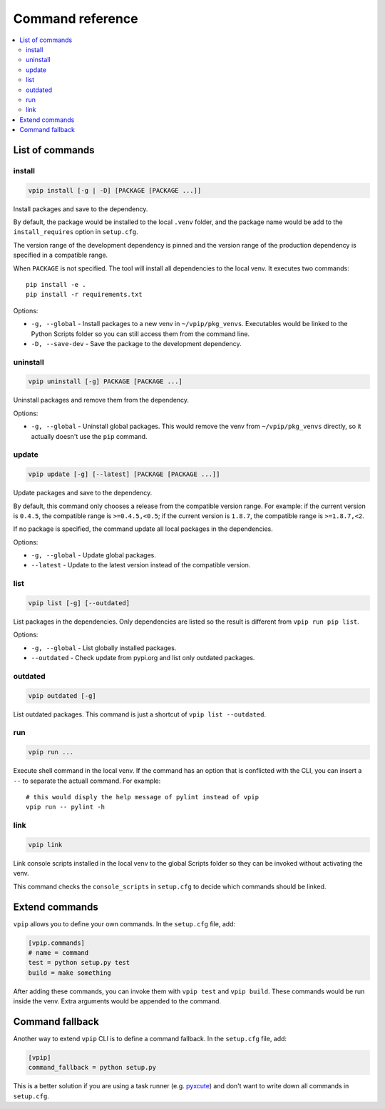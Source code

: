 Command reference
=================

.. contents::
    :local:
    :backlinks: none
    
List of commands
----------------

install
~~~~~~~

.. code::

    vpip install [-g | -D] [PACKAGE [PACKAGE ...]]

Install packages and save to the dependency.

By default, the package would be installed to the local ``.venv`` folder, and the package name would be add to the ``install_requires`` option in ``setup.cfg``.

The version range of the development dependency is pinned and the version range of the production dependency is specified in a compatible range.

When ``PACKAGE`` is not specified. The tool will install all dependencies to the local venv. It executes two commands::

    pip install -e .
    pip install -r requirements.txt

Options:

* ``-g, --global`` - Install packages to a new venv in ``~/vpip/pkg_venvs``. Executables would be linked to the Python Scripts folder so you can still access them from the command line.
* ``-D, --save-dev`` - Save the package to the development dependency.

uninstall
~~~~~~~~~

.. code::

    vpip uninstall [-g] PACKAGE [PACKAGE ...]
    
Uninstall packages and remove them from the dependency.

Options:

* ``-g, --global`` - Uninstall global packages. This would remove the venv from ``~/vpip/pkg_venvs`` directly, so it actually doesn't use the ``pip`` command.

update
~~~~~~

.. code::

    vpip update [-g] [--latest] [PACKAGE [PACKAGE ...]]
    
Update packages and save to the dependency.

By default, this command only chooses a release from the compatible version range. For example: if the current version is ``0.4.5``, the compatible range is ``>=0.4.5,<0.5``; if the current version is ``1.8.7``, the compatible range is ``>=1.8.7,<2``.

If no package is specified, the command update all local packages in the dependencies.

Options:

* ``-g, --global`` - Update global packages.
* ``--latest`` - Update to the latest version instead of the compatible version.

list
~~~~

.. code::

    vpip list [-g] [--outdated]
    
List packages in the dependencies. Only dependencies are listed so the result is different from ``vpip run pip list``.

Options:

* ``-g, --global`` - List globally installed packages.
* ``--outdated`` - Check update from pypi.org and list only outdated packages.

outdated
~~~~~~~~

.. code::

    vpip outdated [-g]
    
List outdated packages. This command is just a shortcut of ``vpip list --outdated``.

run
~~~~

.. code ::

    vpip run ...
    
Execute shell command in the local venv. If the command has an option that is conflicted with the CLI, you can insert a ``--`` to separate the actuall command. For example::

    # this would disply the help message of pylint instead of vpip
    vpip run -- pylint -h
    
link
~~~~

.. code::

  vpip link
  
Link console scripts installed in the local venv to the global Scripts folder so they can be invoked without activating the venv.

This command checks the ``console_scripts`` in ``setup.cfg`` to decide which commands should be linked.

Extend commands
---------------

``vpip`` allows you to define your own commands. In the ``setup.cfg`` file, add:

.. code-block:: ini

    [vpip.commands]
    # name = command
    test = python setup.py test
    build = make something

After adding these commands, you can invoke them with ``vpip test`` and ``vpip build``. These commands would be run inside the venv. Extra arguments would be appended to the command.

Command fallback
----------------

Another way to extend ``vpip`` CLI is to define a command fallback. In the ``setup.cfg`` file, add:

.. code-block:: ini

    [vpip]
    command_fallback = python setup.py

This is a better solution if you are using a task runner (e.g. `pyxcute <https://pypi.org/project/pyxcute/>`_) and don't want to write down all commands in ``setup.cfg``.
